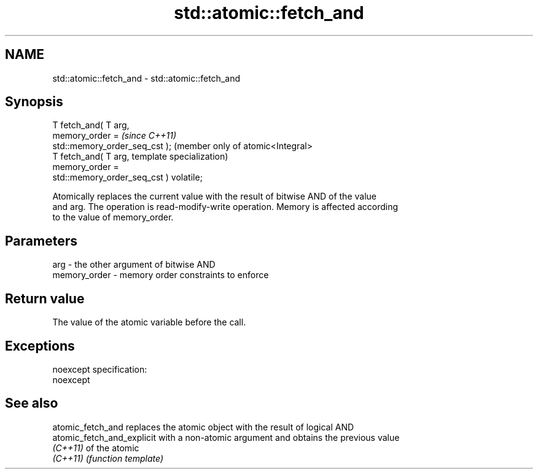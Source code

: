 .TH std::atomic::fetch_and 3 "Nov 25 2015" "2.0 | http://cppreference.com" "C++ Standard Libary"
.SH NAME
std::atomic::fetch_and \- std::atomic::fetch_and

.SH Synopsis
   T fetch_and( T arg,
                memory_order =                        \fI(since C++11)\fP
   std::memory_order_seq_cst );                       (member only of atomic<Integral>
   T fetch_and( T arg,                                template specialization)
                memory_order =
   std::memory_order_seq_cst ) volatile;

   Atomically replaces the current value with the result of bitwise AND of the value
   and arg. The operation is read-modify-write operation. Memory is affected according
   to the value of memory_order.

.SH Parameters

   arg          - the other argument of bitwise AND
   memory_order - memory order constraints to enforce

.SH Return value

   The value of the atomic variable before the call.

.SH Exceptions

   noexcept specification:  
   noexcept
     

.SH See also

   atomic_fetch_and          replaces the atomic object with the result of logical AND
   atomic_fetch_and_explicit with a non-atomic argument and obtains the previous value
   \fI(C++11)\fP                   of the atomic
   \fI(C++11)\fP                   \fI(function template)\fP 
